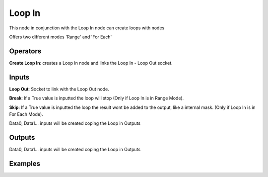 Loop In
=======

This node in conjunction with the Loop In node can create loops with nodes

Offers two different modes 'Range' and 'For Each'


Operators
---------

**Create Loop In**: creates a Loop In node and links the Loop In - Loop Out socket.


Inputs
------

**Loop Out**: Socket to link with the Loop Out node.

**Break**: If a True value is inputted the loop will stop (Only if Loop In is in Range Mode).

**Skip**: If a True value is inputted the loop the result wont be added to the output, like a internal mask.  (Only if Loop In is in For Each Mode).

Data0, Data1... inputs will be created coping the Loop in Outputs


Outputs
-------


Data0, Data1... inputs will be created coping the Loop in Outputs


Examples
--------

.. image:: https://user-images.githubusercontent.com/10011941/101332093-22234d00-3875-11eb-819a-68e86ef8c2c2.png

.. image:: https://user-images.githubusercontent.com/10011941/101334215-e047d600-3877-11eb-89df-cfaaf73dd427.png

